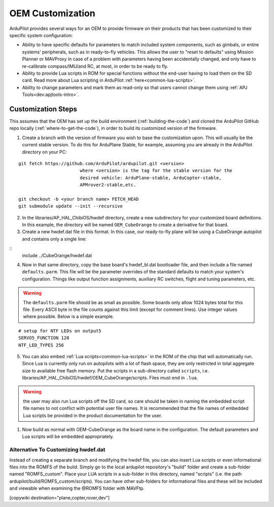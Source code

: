 .. _common-oem-customization:

=================
OEM Customization
=================

ArduPilot provides several ways for an OEM to provide firmware on their products that has been customized to their specific system configuration:

- Ability to have specific defaults for parameters to match included system components, such as gimbals, or entire systems' peripherals, such as in ready-to-fly vehicles. This allows the user to "reset to defaults" using Mission Planner or MAVProxy in case of a problem with parameters having been accidentally changed, and only have to re-calibrate compass/IMU/and RC, at most, in order to be ready to fly.
- Ability to provide Lua scripts in ROM for special functions without the end-user having to load them on the SD card. Read more about Lua scripting in ArduPilot :ref:`here<common-lua-scripts>`.
- Ability to change parameters and mark them as read-only so that users cannot change them using :ref:`APJ Tools<dev:apjtools-intro>`.

Customization Steps
===================

This assumes that the OEM has set up the build environment (:ref:`building-the-code`) and cloned the ArduPilot GitHub repo locally (:ref:`where-to-get-the-code`), in order to build its customized version of the firmware.

1. Create a branch with the version of firmware you wish to base the customization upon. This will usually be the current stable version. To do this for ArduPlane Stable, for example, assuming you are already in the ArduPilot directory on your PC:

::

    git fetch https://github.com/ArduPilot/ardupilot.git <version>
                           where <version> is the tag for the stable version for the
                           desired vehicle: ArduPlane-stable, ArduCopter-stable,
                           APMrover2-stable,etc.

    git checkout -b <your branch name> FETCH_HEAD
    git submodule update --init --recursive

2. In the libraries/AP_HAL_ChibiOS/hwdef directory, create a new subdirectory for your customized board definitions. In this example, the directory will be named ``OEM_CubeOrange`` to create a derivative for that board.

3. Create a new hwdef.dat file in this format. In this case, our ready-to-fly plane will be using a CubeOrange autopilot and contains only a single line:

::
    include ../CubeOrange/hwdef.dat

4. Now in that same directory, copy the base board's hwdef_bl.dat bootloader file, and then include a file named ``defaults.parm``. This file will be the parameter overrides of the standard defaults to match your system's configuration. Things like output function assignments, auxiliary RC switches, flight and tuning parameters, etc.

.. warning:: The ``defaults.parm`` file should be as small as possible. Some boards only allow 1024 bytes total for this file. Every ASCII byte in the file counts against this limit (except for comment lines). Use integer values where possible. Below is a simple example.

::

       # setup for NTF LEDs on output5
       SERVO5_FUNCTION 120
       NTF_LED_TYPES 256

5. You can also embed :ref:`Lua scripts<common-lua-scripts>` in the ROM of the chip that will automatically run. Since Lua is currently only run on autopilots with a lot of flash space, they are only restricted in total aggregate size to available free flash memory. Put the scripts in a sub-directory called ``scripts``, i.e. libraries/AP_HAL_ChibiOS/hwdef/OEM_CubeOrange/scripts. Files must end in ``.lua``.

.. warning:: the user may also run Lua scripts off the SD card, so care should be taken in naming the embedded script file names to not conflict with potential user file names. It is recommended that the file names of embedded Lua scripts be provided in the product documentation for the user.

1. Now build as normal with OEM-CubeOrange as the board name in the configuration. The default parameters and Lua scripts will be embedded appropriately.

Alternative To Customizing hwdef.dat
------------------------------------

Instead of creating a separate branch and modifying the hwdef file, you can also insert Lua scripts or even informational files into the ROMFS of the build. Simply go to the local ardupilot repository's "build" folder and create a sub-folder named "ROMFS_custom". Place your LUA scripts in a sub-folder in this directory, named "scripts" (i.e. the path ardupilot/build/ROMFS_custom/scripts). You can have other sub-folders for informational files and these will be included and viewable when examining the @ROMFS folder with MAVFtp.

[copywiki destination="plane,copter,rover,dev"]
